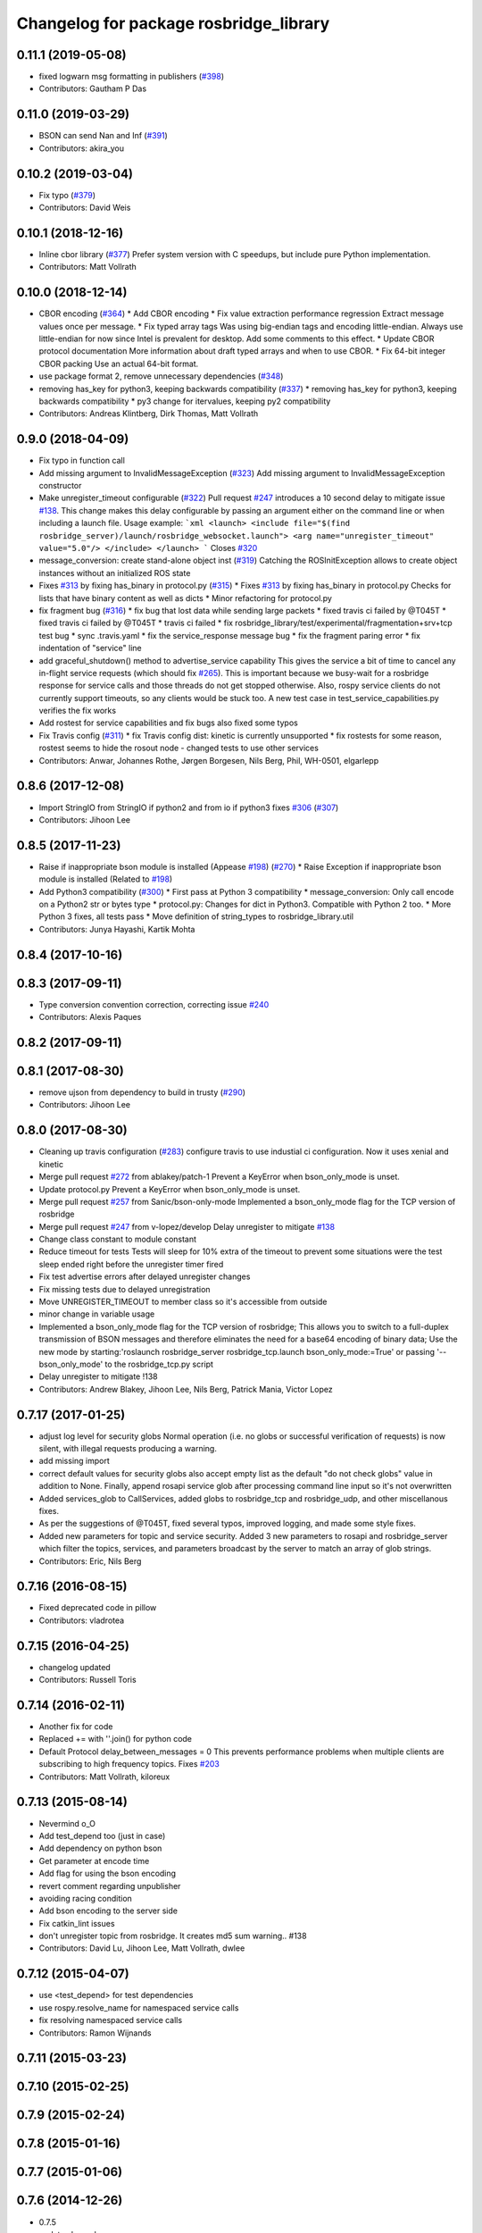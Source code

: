 ^^^^^^^^^^^^^^^^^^^^^^^^^^^^^^^^^^^^^^^
Changelog for package rosbridge_library
^^^^^^^^^^^^^^^^^^^^^^^^^^^^^^^^^^^^^^^

0.11.1 (2019-05-08)
-------------------
* fixed logwarn msg formatting in publishers (`#398 <https://github.com/RobotWebTools/rosbridge_suite/issues/398>`_)
* Contributors: Gautham P Das

0.11.0 (2019-03-29)
-------------------
* BSON can send Nan and Inf (`#391 <https://github.com/RobotWebTools/rosbridge_suite/issues/391>`_)
* Contributors: akira_you

0.10.2 (2019-03-04)
-------------------
* Fix typo (`#379 <https://github.com/RobotWebTools/rosbridge_suite/issues/379>`_)
* Contributors: David Weis

0.10.1 (2018-12-16)
-------------------
* Inline cbor library (`#377 <https://github.com/RobotWebTools/rosbridge_suite/issues/377>`_)
  Prefer system version with C speedups, but include pure Python implementation.
* Contributors: Matt Vollrath

0.10.0 (2018-12-14)
-------------------
* CBOR encoding (`#364 <https://github.com/RobotWebTools/rosbridge_suite/issues/364>`_)
  * Add CBOR encoding
  * Fix value extraction performance regression
  Extract message values once per message.
  * Fix typed array tags
  Was using big-endian tags and encoding little-endian.
  Always use little-endian for now since Intel is prevalent for desktop.
  Add some comments to this effect.
  * Update CBOR protocol documentation
  More information about draft typed arrays and when to use CBOR.
  * Fix 64-bit integer CBOR packing
  Use an actual 64-bit format.
* use package format 2, remove unnecessary dependencies (`#348 <https://github.com/RobotWebTools/rosbridge_suite/issues/348>`_)
* removing has_key for python3, keeping backwards compatibility (`#337 <https://github.com/RobotWebTools/rosbridge_suite/issues/337>`_)
  * removing has_key for python3, keeping backwards compatibility
  * py3 change for itervalues, keeping py2 compatibility
* Contributors: Andreas Klintberg, Dirk Thomas, Matt Vollrath

0.9.0 (2018-04-09)
------------------
* Fix typo in function call
* Add missing argument to InvalidMessageException (`#323 <https://github.com/RobotWebTools/rosbridge_suite/issues/323>`_)
  Add missing argument to InvalidMessageException constructor
* Make unregister_timeout configurable (`#322 <https://github.com/RobotWebTools/rosbridge_suite/issues/322>`_)
  Pull request `#247 <https://github.com/RobotWebTools/rosbridge_suite/issues/247>`_ introduces a 10 second delay to mitigate issue `#138 <https://github.com/RobotWebTools/rosbridge_suite/issues/138>`_.
  This change makes this delay configurable by passing an argument either
  on the command line or when including a launch file.
  Usage example:
  ```xml
  <launch>
  <include file="$(find rosbridge_server)/launch/rosbridge_websocket.launch">
  <arg name="unregister_timeout" value="5.0"/>
  </include>
  </launch>
  ```
  Closes `#320 <https://github.com/RobotWebTools/rosbridge_suite/issues/320>`_
* message_conversion: create stand-alone object inst (`#319 <https://github.com/RobotWebTools/rosbridge_suite/issues/319>`_)
  Catching the ROSInitException allows to create object
  instances without an initialized ROS state
* Fixes `#313 <https://github.com/RobotWebTools/rosbridge_suite/issues/313>`_ by fixing has_binary in protocol.py (`#315 <https://github.com/RobotWebTools/rosbridge_suite/issues/315>`_)
  * Fixes `#313 <https://github.com/RobotWebTools/rosbridge_suite/issues/313>`_ by fixing has_binary in protocol.py
  Checks for lists that have binary content as well as dicts
  * Minor refactoring for protocol.py
* fix fragment bug (`#316 <https://github.com/RobotWebTools/rosbridge_suite/issues/316>`_)
  * fix bug that lost data while sending large packets
  * fixed travis ci failed by @T045T
  * fixed travis ci failed by @T045T
  * travis ci failed
  * fix rosbridge_library/test/experimental/fragmentation+srv+tcp test bug
  * sync .travis.yaml
  * fix the service_response message bug
  * fix the fragment paring error
  * fix indentation of "service" line
* add graceful_shutdown() method to advertise_service capability
  This gives the service a bit of time to cancel any in-flight service requests (which should fix `#265 <https://github.com/RobotWebTools/rosbridge_suite/issues/265>`_).
  This is important because we busy-wait for a rosbridge response for service calls and those threads do not get stopped otherwise.
  Also, rospy service clients do not currently support timeouts, so any clients would be stuck too.
  A new test case in test_service_capabilities.py verifies the fix works
* Add rostest for service capabilities and fix bugs
  also fixed some typos
* Fix Travis config (`#311 <https://github.com/RobotWebTools/rosbridge_suite/issues/311>`_)
  * fix Travis config
  dist: kinetic is currently unsupported
  * fix rostests
  for some reason, rostest seems to hide the rosout node - changed tests to use other services
* Contributors: Anwar, Johannes Rothe, Jørgen Borgesen, Nils Berg, Phil, WH-0501, elgarlepp

0.8.6 (2017-12-08)
------------------
* Import StringIO from StringIO if python2 and from io if python3 fixes `#306 <https://github.com/RobotWebTools/rosbridge_suite/issues/306>`_ (`#307 <https://github.com/RobotWebTools/rosbridge_suite/issues/307>`_)
* Contributors: Jihoon Lee

0.8.5 (2017-11-23)
------------------
* Raise if inappropriate bson module is installed (Appease `#198 <https://github.com/RobotWebTools/rosbridge_suite/issues/198>`_) (`#270 <https://github.com/RobotWebTools/rosbridge_suite/issues/270>`_)
  * Raise Exception if inappropriate bson module is installed (Related to `#198 <https://github.com/RobotWebTools/rosbridge_suite/issues/198>`_)
* Add Python3 compatibility (`#300 <https://github.com/RobotWebTools/rosbridge_suite/issues/300>`_)
  * First pass at Python 3 compatibility
  * message_conversion: Only call encode on a Python2 str or bytes type
  * protocol.py: Changes for dict in Python3. Compatible with Python 2 too.
  * More Python 3 fixes, all tests pass
  * Move definition of string_types to rosbridge_library.util
* Contributors: Junya Hayashi, Kartik Mohta

0.8.4 (2017-10-16)
------------------

0.8.3 (2017-09-11)
------------------
* Type conversion convention correction, correcting issue `#240 <https://github.com/RobotWebTools/rosbridge_suite/issues/240>`_
* Contributors: Alexis Paques

0.8.2 (2017-09-11)
------------------

0.8.1 (2017-08-30)
------------------
* remove ujson from dependency to build in trusty (`#290 <https://github.com/RobotWebTools/rosbridge_suite/issues/290>`_)
* Contributors: Jihoon Lee

0.8.0 (2017-08-30)
------------------
* Cleaning up travis configuration (`#283 <https://github.com/RobotWebTools/rosbridge_suite/issues/283>`_)
  configure travis to use industial ci configuration. Now it uses xenial and kinetic
* Merge pull request `#272 <https://github.com/RobotWebTools/rosbridge_suite/issues/272>`_ from ablakey/patch-1
  Prevent a KeyError when bson_only_mode is unset.
* Update protocol.py
  Prevent a KeyError when bson_only_mode is unset.
* Merge pull request `#257 <https://github.com/RobotWebTools/rosbridge_suite/issues/257>`_ from Sanic/bson-only-mode
  Implemented a bson_only_mode flag for the TCP version of rosbridge
* Merge pull request `#247 <https://github.com/RobotWebTools/rosbridge_suite/issues/247>`_ from v-lopez/develop
  Delay unregister to mitigate `#138 <https://github.com/RobotWebTools/rosbridge_suite/issues/138>`_
* Change class constant to module constant
* Reduce timeout for tests
  Tests will sleep for 10% extra of the timeout to prevent some situations
  were the test sleep ended right before the unregister timer fired
* Fix test advertise errors after delayed unregister changes
* Fix missing tests due to delayed unregistration
* Move UNREGISTER_TIMEOUT to member class so it's accessible from outside
* minor change in variable usage
* Implemented a bson_only_mode flag for the TCP version of rosbridge; This allows you to switch to a full-duplex transmission of BSON messages and therefore eliminates the need for a base64 encoding of binary data; Use the new mode by starting:'roslaunch rosbridge_server rosbridge_tcp.launch bson_only_mode:=True' or passing '--bson_only_mode' to the rosbridge_tcp.py script
* Delay unregister to mitigate !138
* Contributors: Andrew Blakey, Jihoon Lee, Nils Berg, Patrick Mania, Victor Lopez

0.7.17 (2017-01-25)
-------------------
* adjust log level for security globs
  Normal operation (i.e. no globs or successful verification of requests) is now silent, with illegal requests producing a warning.
* add missing import
* correct default values for security globs
  also accept empty list as the default "do not check globs" value in addition to None.
  Finally, append rosapi service glob after processing command line input so it's not overwritten
* Added services_glob to CallServices, added globs to rosbridge_tcp and rosbridge_udp, and other miscellanous fixes.
* As per the suggestions of @T045T, fixed several typos, improved logging, and made some style fixes.
* Added new parameters for topic and service security.
  Added 3 new parameters to rosapi and rosbridge_server which filter the
  topics, services, and parameters broadcast by the server to match an
  array of glob strings.
* Contributors: Eric, Nils Berg

0.7.16 (2016-08-15)
-------------------
* Fixed deprecated code in pillow
* Contributors: vladrotea

0.7.15 (2016-04-25)
-------------------
* changelog updated
* Contributors: Russell Toris

0.7.14 (2016-02-11)
-------------------
* Another fix for code
* Replaced += with ''.join() for python code
* Default Protocol delay_between_messages = 0
  This prevents performance problems when multiple clients are subscribing to high frequency topics.
  Fixes `#203 <https://github.com/RobotWebTools/rosbridge_suite/issues/203>`_
* Contributors: Matt Vollrath, kiloreux

0.7.13 (2015-08-14)
-------------------
* Nevermind o_O
* Add test_depend too (just in case)
* Add dependency on python bson
* Get parameter at encode time
* Add flag for using the bson encoding
* revert comment regarding unpublisher
* avoiding racing condition
* Add bson encoding to the server side
* Fix catkin_lint issues
* don't unregister topic from rosbridge. It creates md5 sum warning.. #138
* Contributors: David Lu, Jihoon Lee, Matt Vollrath, dwlee

0.7.12 (2015-04-07)
-------------------
* use <test_depend> for test dependencies
* use rospy.resolve_name for namespaced service calls
* fix resolving namespaced service calls
* Contributors: Ramon Wijnands

0.7.11 (2015-03-23)
-------------------

0.7.10 (2015-02-25)
-------------------

0.7.9 (2015-02-24)
------------------

0.7.8 (2015-01-16)
------------------

0.7.7 (2015-01-06)
------------------

0.7.6 (2014-12-26)
------------------
* 0.7.5
* update changelog
* 0.7.4
* changelog updated
* 0.7.3
* changelog updated
* 0.7.2
* changelog updated
* 0.7.1
* update changelog
* 0.7.0
* changelog updated
* rewrite of advertise service
* cleanup init function
* matches original call_service
* matches original call_service
* service_request --> reuse of call_service (previously defined)
* stop_service --> unadvertise_service
* service_name --> service
* service_type --> type
* removed service_module
* request_id --> id
* Contributors: Jihoon Lee, Russell Toris

0.7.5 (2014-12-26)
------------------

0.7.4 (2014-12-16)
------------------

0.7.3 (2014-12-15)
------------------

0.7.2 (2014-12-15)
------------------
* 0.7.1
* update changelog
* Contributors: Jihoon Lee

0.7.1 (2014-12-09)
------------------

0.7.0 (2014-12-02)
------------------
* rewrite of advertise service
* cleanup init function
* matches original call_service
* matches original call_service
* service_request --> reuse of call_service (previously defined)
* stop_service --> unadvertise_service
* service_name --> service
* service_type --> type
* removed service_module
* request_id --> id
* Contributors: Russell Toris

0.6.8 (2014-11-05)
------------------
* add a lock to calls to load_manifest - apparently, it's not thread safe
  fixes #103 and #108
* Contributors: Nils Berg

0.6.7 (2014-10-22)
------------------
* updated package manifests
* Contributors: Russell Toris

0.6.6 (2014-10-21)
------------------

0.6.5 (2014-10-14)
------------------
* 0.6.4
* update changelog
* modify tests
  less duplicated code, some other changes to (hopefully) improve reliability. Tested locally about 30 times without encountering any failures.
* Change the behavior of MessageHandler.transition()
  Now reflects usage in the tests, i.e. a QueueMessageHandler only needs queue_length to be defined, not throttle_rate.
* 0.6.3
* update change log
* install util python module to fix #128
* Contributors: Jihoon Lee, Nils Berg

0.6.4 (2014-10-08)
------------------

0.6.3 (2014-10-07)
------------------
* install util python module to fix `#128 <https://github.com/RobotWebTools/rosbridge_suite/issues/128>`_
* Contributors: Jihoon Lee

0.6.2 (2014-10-06)
------------------
* Remove unused json imports; move json imports to utility
  Fixes #7
* Contributors: Graeme Yeates

0.6.1 (2014-09-01)
------------------
* Handle float infinity and NAN s
* Windows-related fix for PIL Image module import
* Fixed typo in raising type errors.
* something messed up indentation
  not sure how that could happen, worked here.
* map Inf and NaN to null
  JSON does not support Inf and NaN values. Currently they are just written into the JSON and JSON.parse on the client side will fail. Correct is to map them to null which will then be parsed correctly by JSON.parse on the client side.
  The issue with that is that the shortcut for lists of floats might be impossible (maybe someone else with more experience in python comes up with something else?). Maybe something similar is necessary in the to_inst case, but I can not really test them.
  Real world application is to process laser scans, they contain inf and nan values for some drivers if the measurements are invalid or out of range.
* Update .travis.yml and package.xml for rosbridge_library tests
* Put back unregister for the publisher and clarify the reconnect behavior
  of the test case. The exponential backoff of the client causes hard to
  understand timing of the events.
  All specs passed locally on hydro:
  SUMMARY
  * RESULT: SUCCESS
  * TESTS: 103
  * ERRORS: 0
  * FAILURES: 0
* Add copyright notice to the file
* Remove extra whitespace
* Make the test more deterministic
* Remove circular dependency.
* Contributors: Achim Konigs, Alex Sorokin, Alexander Sorokin, Jonathan Wade, jon-weisz

0.6.0 (2014-05-23)
------------------
* Ensure that service name is a string
  Closes `#104 <https://github.com/RobotWebTools/rosbridge_suite/issues/104>`_
* Contributors: Piyush Khandelwal

0.5.4 (2014-04-17)
------------------
* removing wrong import
* test case for fixed size of uint8 array
* uses regular expresion to match uint8 array and char array.
* logerr when it fails while message_conversion
* Contributors: Jihoon Lee

0.5.3 (2014-03-28)
------------------
* use queue_size for publishers
* Contributors: Jon Binney

0.5.2 (2014-03-14)
------------------
* First attempt adding latching support for topic publishers
* merging changes of groovy-devel into hydro-devel
* adding missing dependency in rosbridge_library `#70 <https://github.com/RobotWebTools/rosbridge_suite/issues/70>`_
* Fixed wrong unicode encoding
* support publishing non-ascii letters
* Added error message on result=False
  When call_service returns False as result, values contains the error message.
* added parameter lookup to rosbridge_tcp.py, modules where those are used, and default parameters to launch file; internal default-values still get used when launch-file does not provide them; internal defaults can be changed within rosbridge_tcp.py
* Merge branch 'experimental_branch' into new_features
* fix handling of partial/multiple/broken json by avoiding to pass nested json (without op-field) to rosbridge.. probably still needs more complex handling of incoming 'broken' json
* nested service not MiRoR related anymore
* added singleton for request-list; allows provider to send service response without specifying module and type, they get looked up when response is received via request_id
* fix for nested service responses - use ros_loader and message_conversion for populating an according instance
* use message_conversion in handle_servie_request
* snapshot for branch to show to genpy devs
* using float64 instead of std_msgs/Float64 lets scripts run fine.. ; next: fix with using std_msgs/Float64 --> need nested data field
* nested srv uses now message_conversion.extract_values
* adapted test scripted to ros_loader; (removed .srv from module_name
* use rosloader for finding service_class
* fixed calculation of fragment_count
* cleanup: files, notes, some code
* added message_field <message_intervall> to allow client to control delay between messages from rosbridge
* added TODO: check if service successfully registered in ros
* ..
* ..
* added description of new opcodes
* tests, comments, description, ..
* tested rosbridge_websocket with new capabilities; websocket test scripts not working yet..; but new caps are working when using rosbridge_websocket and tcp2ws wrapper --> so only testscripts need to be fixed for websockets.
* updated websocket test service server and client script to use websocket
* updated websocket test service server script to use websocket
* added files to test new caps with websocket server
* feierabend.. morgen weiter mit server & client JSON-decoder, see notes
* fixed parsing of incomplete/multiple JSON in incoming buffer; so clients do not need to use an intervall when sending to rosbridge
* only current changes; not yet done..
* code cleanup, not yet finished..; rosbridge logging much cleaner now
* fixed test_server_defragment - recodegit status
* minor
* linuxonandroid
* fixed some parts; ..still better do some redesign for queueing of messages..
* forced tcp_send to use queue and use delay between sends
* blocking behavior for service requests to non-ros; test-scripts use get-ip4 helper function; ..needs a lot cleanup before next steps..
* need to implement server side blocking of multiple requests, to keep implementation of service provider as easy and simple as possible
* not finished
* some changes.. still needs serveral fixes
* unique request_ids
* fixed deserialization of multiple fragments in incoming-data; was caused by too short delay between socket-sends (<0.2 seconds); maybe only temp. fixed
* added fragment sorting to test-client and test-server
* message_size debugging; TODO: sort list of received fragments! ; make sure receive_buffers are big enough for fragment_size + header..
* minor changes
* testing: service server fragmentsizes receive: 1  send: 1; client fragmentsize receive: 1; is working..
* fixed an error that caused service_response to appear quoted as string once too often; should be ok now
* fragmentation basically working; service_server can request fragmented service_calls, service_client can request fragmented responses; fragmentation can be requested by adding fragmentation_size parameter to any message sent to rosbridge
* some code cleanup
* set service_request_timeout back to 60 seconds; had 2s from timeout_tests..
* fixed example: non-ros_service_server.py to use only 1 socket; commented and structured code and comments in test-scripts
* some minor changes: comments, debug-output, ..
* added test script for non-ros_service_client calling service from non-ros_service_server
* added msg and srv files
* fixed (removed) dependency to beginner_tutorials for service_server test-scripts. beginner_tutorials package not needed anymore.
* behaviour on advertising existing service: replace service-provider, similar to ROS-groovy behaviour, see issues..
* behaviour on advertising existing service: replace service-provider, similar to ROS-groovy behaviour, see issues..
* removed obsolete test-scripts
* stop service added
* first working classes: service_server
* should use its own branch: service_server.py;  add initial thoughts and code-base for developing ServiceServer capability
* fixed errors in protocol.py and defragmentation.py
* added test-scripts for defragmentation AND tcp-server
* change json imports to try to use ujson or simplejson
* change json imports to try to use ujson or simplejson; correct log_message to show length of content/data instead of overall length
* fixed variable name in finish()
* Clean up of defragmentation.py.
* add defragmentation capability
* merge with fuerte-devel
* add defragmentation capability
* commented out that problematic unregister line
* Contributors: Brandon Alexander, Jihoon Lee, Julian Cerruti, Kaijen Hsiao, Stefan Profanter, dave, furushchev, fxm-db, ipa-fxm, root, unknown

0.5.1 (2013-10-31)
------------------
* Implement multiple subscriptions to latched topics (fixes `#1 <https://github.com/RobotWebTools/rosbridge_suite/issues/1>`_).
* generate more natural json for service call result
* add result field to service response
* Contributors: Siegfried-A. Gevatter Pujals, Takashi Ogura

0.5.0 (2013-07-17)
------------------
* 0.5.0 preparation for hydro release
* even more missing depends for unit tests
* more missing test packages
* missing depends added when running tests
* rostest now uses devel instead of install
* rostest added to package
* Contributors: Jihoon Lee, Russell Toris

0.4.4 (2013-04-08)
------------------

0.4.3 (2013-04-03 08:24)
------------------------

0.4.2 (2013-04-03 08:12)
------------------------
* eclipse projects removed
* Contributors: Russell Toris

0.4.1 (2013-03-07)
------------------
* adding message generation build dependency
* Contributors: Jihoon Lee

0.4.0 (2013-03-05)
------------------
* removing rostest
* Commenting out rostest
* Update rosbridge_library/package.xml
  removed <test_depend>rospy</test_depend>
* Fixes "'int' is not iterable" bug.
* Adds test_all.test launch file.
* Error fix from wrong package name.
* Moves test package tests into rosbridge_library.
  I learned about NOINSTALL for msg and srv generation in CMakeList.
* Resolves submodule issues.
* Uses only 1 .gitignore to avoid confusion.
* Merge pull request `#15 <https://github.com/RobotWebTools/rosbridge_suite/issues/15>`_ from baalexander/remove_unregister
  Removes buggy unregister call.
* Removes buggy unregister call.
  Fixes Issue `#12 <https://github.com/RobotWebTools/rosbridge_suite/issues/12>`_.
* Adds BSD license header to code files.
  See Issue `#13 <https://github.com/RobotWebTools/rosbridge_suite/issues/13>`_.
* Removing ultrajson from rosbridge.
  If JSON parsing becomes a performance bottle neck, we can readd it.
* Catkinizing rosbridge_library and server.
* PNG compression now creates a square RGB image padded with new-line characters
* Add stack dependencies and rosdeps.
* Collapse directory structure.
* Moved the packages inside a folder called rosbridge
* Initial commit of rosbridge_library
* Contributors: Austin Hendrix, Brandon Alexander, David Gossow, Jihoon Lee, Jonathan Mace, Russell Toris
